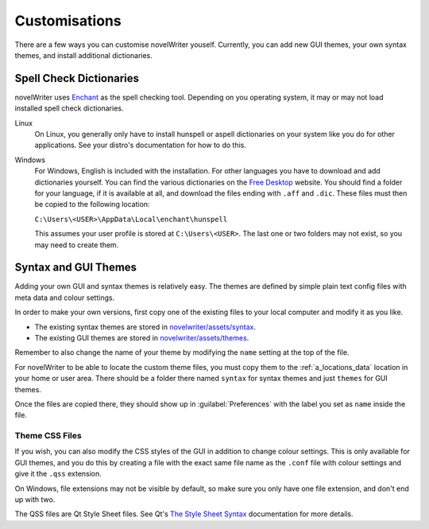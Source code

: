 .. _a_custom:

**************
Customisations
**************

There are a few ways you can customise novelWriter youself. Currently, you can add new GUI themes,
your own syntax themes, and install additional dictionaries.


.. _a_custom_dict:

Spell Check Dictionaries
========================

novelWriter uses `Enchant <https://abiword.github.io/enchant/>`_ as the spell checking tool.
Depending on you operating system, it may or may not load installed spell check dictionaries.

Linux
   On Linux, you generally only have to install hunspell or aspell dictionaries on your system like
   you do for other applications. See your distro's documentation for how to do this.

Windows
   For Windows, English is included with the installation. For other languages you have to download
   and add dictionaries yourself. You can find the various dictionaries on the
   `Free Desktop <https://cgit.freedesktop.org/libreoffice/dictionaries/tree/>`_ website. You should
   find a folder for your language, if it is available at all, and download the files ending with
   ``.aff`` and ``.dic``. These files must then be copied to the following location:

   ``C:\Users\<USER>\AppData\Local\enchant\hunspell``

   This assumes your user profile is stored at ``C:\Users\<USER>``. The last one or two folders may
   not exist, so you may need to create them.


.. _a_custom_theme:

Syntax and GUI Themes
=====================

Adding your own GUI and syntax themes is relatively easy. The themes are defined by simple plain
text config files with meta data and colour settings.

In order to make your own versions, first copy one of the existing files to your local computer and
modify it as you like.

* The existing syntax themes are stored in
  `novelwriter/assets/syntax <https://github.com/vkbo/novelWriter/tree/main/novelwriter/assets/syntax>`_.
* The existing GUI themes are stored in
  `novelwriter/assets/themes <https://github.com/vkbo/novelWriter/tree/main/novelwriter/assets/themes>`_.

Remember to also change the name of your theme by modifying the ``name`` setting at the top of the
file.

For novelWriter to be able to locate the custom theme files, you must copy them to the
:ref:`a_locations_data` location in your home or user area. There should be a folder there named
``syntax`` for syntax themes and just ``themes`` for GUI themes.

Once the files are copied there, they should show up in :guilabel:`Preferences` with the label you
set as ``name`` inside the file.


Theme CSS Files
---------------

If you wish, you can also modify the CSS styles of the GUI in addition to change colour settings.
This is only available for GUI themes, and you do this by creating a file with the exact same file
name as the ``.conf`` file with colour settings and give it the ``.qss`` extension.

On Windows, file extensions may not be visible by default, so make sure you only have one file
extension, and don't end up with two.

The QSS files are Qt Style Sheet files. See Qt's
`The Style Sheet Syntax <https://doc.qt.io/qt-5/stylesheet-syntax.html>`_ documentation for more
details.
